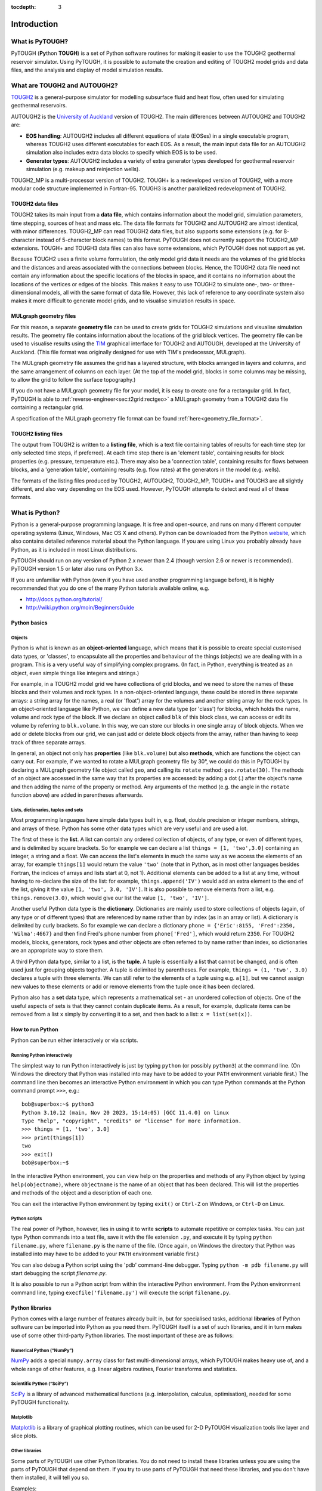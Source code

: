:tocdepth: 3

Introduction
============

What is PyTOUGH?
----------------

.. index:: PyTOUGH

PyTOUGH (**Py**\ thon **TOUGH**) is a set of Python software routines
for making it easier to use the TOUGH2 geothermal reservoir simulator.
Using PyTOUGH, it is possible to automate the creation and editing of
TOUGH2 model grids and data files, and the analysis and display of model
simulation results.

What are TOUGH2 and AUTOUGH2?
-----------------------------
.. index:: TOUGH2
.. index:: TOUGH2; AUTOUGH2

`TOUGH2 <https://tough.lbl.gov/>`_ is a general-purpose simulator for
modelling subsurface fluid and heat flow, often used for simulating
geothermal reservoirs.

AUTOUGH2 is the `University of Auckland
<https://www.geothermal.auckland.ac.nz/>`_ version of TOUGH2. The main
differences between AUTOUGH2 and TOUGH2 are:

-  **EOS handling**: AUTOUGH2 includes all different equations of state
   (EOSes) in a single executable program, whereas TOUGH2 uses different
   executables for each EOS. As a result, the main input data file for
   an AUTOUGH2 simulation also includes extra data blocks to specify
   which EOS is to be used.

-  **Generator types**: AUTOUGH2 includes a variety of extra generator
   types developed for geothermal reservoir simulation (e.g. makeup and
   reinjection wells).

.. index:: TOUGH2; TOUGH2-MP
.. index:: TOUGH2; TOUGH+
.. index:: TOUGH3

TOUGH2_MP is a multi-processor version of TOUGH2. TOUGH+ is a
redeveloped version of TOUGH2, with a more modular code structure
implemented in Fortran-95. TOUGH3 is another parallelized
redevelopment of TOUGH2.

TOUGH2 data files
~~~~~~~~~~~~~~~~~

.. index:: TOUGH2 data files
.. index:: TOUGH2
.. index:: TOUGH2; AUTOUGH2

TOUGH2 takes its main input from a **data file**, which contains
information about the model grid, simulation parameters, time
stepping, sources of heat and mass etc. The data file formats for
TOUGH2 and AUTOUGH2 are almost identical, with minor
differences. TOUGH2_MP can read TOUGH2 data files, but also supports
some extensions (e.g. for 8-character instead of 5-character block
names) to this format. PyTOUGH does not currently support the
TOUGH2_MP extensions. TOUGH+ and TOUGH3 data files can also have some
extensions, which PyTOUGH does not support as yet.

Because TOUGH2 uses a finite volume formulation, the only model grid
data it needs are the volumes of the grid blocks and the distances and
areas associated with the connections between blocks. Hence, the TOUGH2
data file need not contain any information about the specific locations
of the blocks in space, and it contains no information about the
locations of the vertices or edges of the blocks. This makes it easy to
use TOUGH2 to simulate one-, two- or three-dimensional models, all with
the same format of data file. However, this lack of reference to any
coordinate system also makes it more difficult to generate model grids,
and to visualise simulation results in space.

MULgraph geometry files
~~~~~~~~~~~~~~~~~~~~~~~

.. index:: MULgraph geometry; files

For this reason, a separate **geometry file** can be used to create
grids for TOUGH2 simulations and visualise simulation results. The
geometry file contains information about the locations of the grid
block vertices. The geometry file can be used to visualise results
using the `TIM <https://tim.readthedocs.io/>`_ graphical interface for
TOUGH2 and AUTOUGH, developed at the University of Auckland. (This
file format was originally designed for use with TIM's predecessor,
MULgraph).

The MULgraph geometry file assumes the grid has a layered structure,
with blocks arranged in layers and columns, and the same arrangement of
columns on each layer. (At the top of the model grid, blocks in some
columns may be missing, to allow the grid to follow the surface
topography.)

If you do not have a MULgraph geometry file for your model, it is easy
to create one for a rectangular grid. In fact, PyTOUGH is able to
:ref:`reverse-engineer<sec:t2grid:rectgeo>` a MULgraph geometry from a
TOUGH2 data file containing a rectangular grid.

A specification of the MULgraph geometry file format can be found
:ref:`here<geometry_file_format>`.

TOUGH2 listing files
~~~~~~~~~~~~~~~~~~~~

.. index:: TOUGH2 listing files

The output from TOUGH2 is written to a **listing file**, which is a text
file containing tables of results for each time step (or only selected
time steps, if preferred). At each time step there is an 'element
table', containing results for block properties (e.g. pressure,
temperature etc.). There may also be a 'connection table', containing
results for flows between blocks, and a 'generation table', containing
results (e.g. flow rates) at the generators in the model (e.g. wells).

The formats of the listing files produced by TOUGH2, AUTOUGH2,
TOUGH2_MP, TOUGH+ and TOUGH3 are all slightly different, and also vary
depending on the EOS used. However, PyTOUGH attempts to detect and
read all of these formats.

What is Python?
---------------

.. index:: Python
.. index:: Python; 3.x

Python is a general-purpose programming language. It is free and
open-source, and runs on many different computer operating systems
(Linux, Windows, Mac OS X and others). Python can be downloaded from
the Python `website <http://www.python.org>`_, which also contains
detailed reference material about the Python language. If you are
using Linux you probably already have Python, as it is included in
most Linux distributions.

PyTOUGH should run on any version of Python 2.x newer than 2.4 (though
version 2.6 or newer is recommended). PyTOUGH version 1.5 or later
also runs on Python 3.x.

.. index:: Python; tutorials

If you are unfamiliar with Python (even if you have used another
programming language before), it is highly recommended that you do one
of the many Python tutorials available online, e.g.

-  http://docs.python.org/tutorial/

-  http://wiki.python.org/moin/BeginnersGuide

Python basics
~~~~~~~~~~~~~

Objects
^^^^^^^

.. index:: Python; objects

Python is what is known as an **object-oriented** language, which means
that it is possible to create special customised data types, or
'classes', to encapsulate all the properties and behaviour of the things
(objects) we are dealing with in a program. This is a very useful way of
simplifying complex programs. (In fact, in Python, everything is treated
as an object, even simple things like integers and strings.)

For example, in a TOUGH2 model grid we have collections of grid blocks,
and we need to store the names of these blocks and their volumes and
rock types. In a non-object-oriented language, these could be stored in
three separate arrays: a string array for the names, a real (or 'float')
array for the volumes and another string array for the rock types. In an
object-oriented language like Python, we can define a new data type (or
'class') for blocks, which holds the name, volume and rock type of the
block. If we declare an object called ``blk`` of this block class, we
can access or edit its volume by referring to ``blk.volume``. In this
way, we can store our blocks in one single array of block objects. When
we add or delete blocks from our grid, we can just add or delete block
objects from the array, rather than having to keep track of three
separate arrays.

In general, an object not only has **properties** (like
``blk.volume``) but also **methods**, which are functions the object
can carry out. For example, if we wanted to rotate a MULgraph geometry
file by 30°, we could do this in PyTOUGH by declaring a MULgraph
geometry file object called ``geo``, and calling its ``rotate``
method: ``geo.rotate(30)``. The methods of an object are accessed in
the same way that its properties are accessed: by adding a dot (.)
after the object's name and then adding the name of the property or
method. Any arguments of the method (e.g. the angle in the ``rotate``
function above) are added in parentheses afterwards.

Lists, dictionaries, tuples and sets
^^^^^^^^^^^^^^^^^^^^^^^^^^^^^^^^^^^^

.. index:: Python; lists
.. index:: Python; dictionaries
.. index:: Python; tuples
.. index:: Python; sets

Most programming languages have simple data types built in, e.g. float,
double precision or integer numbers, strings, and arrays of these.
Python has some other data types which are very useful and are used a
lot.

The first of these is the **list**. A list can contain any ordered
collection of objects, of any type, or even of different types, and is
delimited by square brackets. So for example we can declare a list
``things = [1, 'two',3.0]`` containing an integer, a string and a float.
We can access the list's elements in much the same way as we access the
elements of an array, for example ``things[1]`` would return the value
``'two'`` (note that in Python, as in most other languages besides
Fortran, the indices of arrays and lists start at 0, not 1). Additional
elements can be added to a list at any time, without having to
re-declare the size of the list: for example, ``things.append('IV')``
would add an extra element to the end of the list, giving it the value
``[1, 'two', 3.0, 'IV']``. It is also possible to remove elements from a
list, e.g. ``things.remove(3.0)``, which would give our list the value
``[1, 'two', 'IV']``.

Another useful Python data type is the **dictionary**. Dictionaries are
mainly used to store collections of objects (again, of any type or of
different types) that are referenced by name rather than by index (as in
an array or list). A dictionary is delimited by curly brackets. So for
example we can declare a dictionary
``phone = {'Eric':8155, 'Fred':2350, 'Wilma':4667}`` and then find
Fred's phone number from ``phone['Fred']``, which would return ``2350``.
For TOUGH2 models, blocks, generators, rock types and other objects are
often referred to by name rather than index, so dictionaries are an
appropriate way to store them.

A third Python data type, similar to a list, is the **tuple**. A tuple
is essentially a list that cannot be changed, and is often used just for
grouping objects together. A tuple is delimited by parentheses. For
example, ``things = (1, 'two', 3.0)`` declares a tuple with three
elements. We can still refer to the elements of a tuple using e.g.
``a[1]``, but we cannot assign new values to these elements or add or
remove elements from the tuple once it has been declared.

Python also has a **set** data type, which represents a mathematical set
- an unordered collection of objects. One of the useful aspects of sets
is that they cannot contain duplicate items. As a result, for example,
duplicate items can be removed from a list ``x`` simply by converting it
to a set, and then back to a list: ``x = list(set(x))``.

How to run Python
~~~~~~~~~~~~~~~~~

.. index:: Python; running

Python can be run either interactively or via scripts.

.. _python_interactive:

Running Python interactively
^^^^^^^^^^^^^^^^^^^^^^^^^^^^

The simplest way to run Python interactively is just by typing
``python`` (or possibly ``python3``) at the command line. (On Windows
the directory that Python was installed into may have to be added to
your ``PATH`` environment variable first.) The command line then becomes
an interactive Python environment in which you can type Python commands
at the Python command prompt ``>>>``, e.g.:

::

   bob@superbox:~$ python3
   Python 3.10.12 (main, Nov 20 2023, 15:14:05) [GCC 11.4.0] on linux
   Type "help", "copyright", "credits" or "license" for more information.
   >>> things = [1, 'two', 3.0]
   >>> print(things[1])
   two
   >>> exit()
   bob@superbox:~$

In the interactive Python environment, you can view help on the
properties and methods of any Python object by typing
``help(objectname)``, where ``objectname`` is the name of an object that
has been declared. This will list the properties and methods of the
object and a description of each one.

You can exit the interactive Python environment by typing ``exit()`` or
``Ctrl-Z`` on Windows, or ``Ctrl-D`` on Linux.

Python scripts
^^^^^^^^^^^^^^

.. index:: Python; scripts

The real power of Python, however, lies in using it to write **scripts**
to automate repetitive or complex tasks. You can just type Python
commands into a text file, save it with the file extension ``.py``, and
execute it by typing ``python filename.py``, where ``filename.py`` is
the name of the file. (Once again, on Windows the directory that Python
was installed into may have to be added to your ``PATH`` environment
variable first.)

You can also debug a Python script using the 'pdb' command-line
debugger. Typing ``python -m pdb filename.py`` will start debugging the
script *filename.py*.

It is also possible to run a Python script from within the interactive
Python environment. From the Python environment command line, typing
``execfile('filename.py')`` will execute the script ``filename.py``.

.. _pylibraries:

Python libraries
~~~~~~~~~~~~~~~~

.. index:: Python; libraries

Python comes with a large number of features already built in, but for
specialised tasks, additional **libraries** of Python software can be
imported into Python as you need them. PyTOUGH itself is a set of such
libraries, and it in turn makes use of some other third-party Python
libraries. The most important of these are as follows:

Numerical Python (“NumPy”)
^^^^^^^^^^^^^^^^^^^^^^^^^^

.. index:: Python; numpy

`NumPy <https://numpy.org/>`_ adds a special ``numpy.array`` class for
fast multi-dimensional arrays, which PyTOUGH makes heavy use of, and a
whole range of other features, e.g. linear algebra routines, Fourier
transforms and statistics.

Scientific Python (“SciPy”)
^^^^^^^^^^^^^^^^^^^^^^^^^^^

.. index:: Python; scipy

`SciPy <http://www.scipy.org/>`_ is a library of advanced mathematical
functions (e.g. interpolation, calculus, optimisation), needed for some
PyTOUGH functionality.

Matplotlib
^^^^^^^^^^

.. index:: Python; matplotlib

`Matplotlib <https://matplotlib.org/>`_ is a library of graphical
plotting routines, which can be used for 2-D PyTOUGH visualization
tools like layer and slice plots.

Other libraries
^^^^^^^^^^^^^^^

.. index:: Visualization Tool Kit (VTK)
.. index:: Python; meshio

Some parts of PyTOUGH use other Python libraries. You do not need to
install these libraries unless you are using the parts of PyTOUGH that
depend on them. If you try to use parts of PyTOUGH that need these
libraries, and you don't have them installed, it will tell you so.

Examples:

- **VTK**, a Python interface to the `Visualization Tool Kit <http://www.vtk.org/>`_,
  a library for 3D visualisation of data via
  VTK itself, or software such as `ParaView <https://www.paraview.org/>`_,
  `Mayavi <http://docs.enthought.com/mayavi/mayavi/>`_ etc.

- **meshio**, a `library <https://pypi.org/project/meshio/>`_ for 3D
  mesh handling – used for exporting PyTOUGH grids to other formats

Importing libraries
^^^^^^^^^^^^^^^^^^^

.. index:: Python; importing

To use any Python library, you just need to **import** it first. For
example, once you have installed Numerical Python, you can make it
available (in the interactive Python environment or in a Python script)
by typing the command ``import numpy``, or alternatively
``from numpy import *``. This imports all classes and commands from
Numerical Python and makes them available for use. (You can also import
only parts of a library rather than the whole thing, e.g.
``from numpy import linalg`` just imports the linear algebra routines
from Numerical Python.)

When you import a library, you can also change its name. For example,
PyTOUGH imports Numerical Python using the command
``import numpy as np``, which renames ``numpy`` as the abbreviated
``np``. This means it can, for example, access the Numerical Python
``numpy.array`` data type as ``np.array``. It also means you have access
to Numerical Python as ``np`` in your own scripts and in the interactive
Python environment, without having to import it yourself.

.. _installing:

Installing PyTOUGH
------------------

.. index:: PyTOUGH; installing

From version 1.6.0, the easiest way to install PyTOUGH is via the
``pip`` Python package installer:

::

   pip install PyTOUGH

or

::

   python -m pip install PyTOUGH

either of which will install the latest version of PyTOUGH, together
with its main dependency libraries (``numpy``, ``scipy`` and
``matplotlib``) if these are not already detected on your system.

You can also install a particular version of PyTOUGH, e.g. to install
version 1.6.0:

::

   pip install PyTOUGH==1.6.0

or upgrade your existing version of PyTOUGH:

::

   pip install --upgrade PyTOUGH

There are various ways of configuring the installation of packages with
``pip``, which may be suitable for your particular system – consult the
``pip`` `documentation <https://pip.pypa.io>`_ for details.

After installing, you should be able to import the PyTOUGH libraries
into the Python interactive environment or your Python scripts, from any
directory on your computer. For example, you can import the MULgraph
geometry library using ``from mulgrids import *`` (see :ref:`mulgrids`).

To uninstall PyTOUGH:

::

   pip uninstall PyTOUGH

Installing the testing branch
~~~~~~~~~~~~~~~~~~~~~~~~~~~~~

.. index:: PyTOUGH; testing branch

The PyTOUGH code exists in two main “branches”: the ``master`` branch,
which contains the latest stable release, and the ``testing`` branch,
which includes the most recent changes being tested for inclusion in the
next stable release.

If you need these most recent changes and can't wait for the next stable
release, it is possible to install the ``testing`` branch of PyTOUGH
using e.g.:

::

   pip install git+https://github.com/acroucher/PyTOUGH.git@testing

.. _unittests:

Testing PyTOUGH
---------------

.. index:: PyTOUGH; unit tests

PyTOUGH includes a suite of “unit tests” which can be used to verify
that it is working correctly. These are located in the ``tests/``
directory of the PyTOUGH repository, which includes a number of Python
scripts for testing individual PyTOUGH modules.

First you will the PyTOUGH repository on your machine. This is available
`here <https://github.com/acroucher/PyTOUGH>`_. Click the ``Code`` button
which gives various options for downloading the repository, via e.g. zip
file or Git clone.

The unit test modules in the ``tests/`` directory may be run
individually, the same way as any other Python script would be run. If
the tests in the script all pass, the last message printed out to the
console will read ``OK``. If not, details will be output regarding which
tests did not pass.

It is also possible to run the unit tests for all modules by running the
following command in the ``tests/`` directory:

::

   python -m unittest discover

or with the ``-v`` (verbose) flag to output more detail on which tests
are being run:

::

   python -m unittest discover -v

Licensing
---------

.. index:: PyTOUGH; license

PyTOUGH is free software, distributed under the GNU Lesser General
Public License (LGPL). More information is available
`here <http://www.gnu.org/licenses/>`_.
